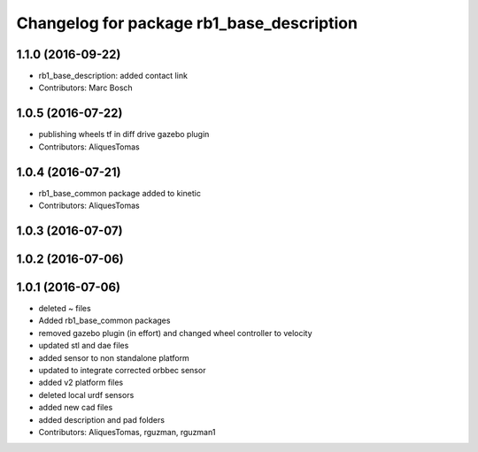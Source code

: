 ^^^^^^^^^^^^^^^^^^^^^^^^^^^^^^^^^^^^^^^^^^
Changelog for package rb1_base_description
^^^^^^^^^^^^^^^^^^^^^^^^^^^^^^^^^^^^^^^^^^


1.1.0 (2016-09-22)
------------------
* rb1_base_description: added contact link
* Contributors: Marc Bosch
1.0.5 (2016-07-22)
------------------
* publishing wheels tf in diff drive gazebo plugin
* Contributors: AliquesTomas
1.0.4 (2016-07-21)
------------------
* rb1_base_common package added to kinetic
* Contributors: AliquesTomas

1.0.3 (2016-07-07)
------------------

1.0.2 (2016-07-06)
------------------

1.0.1 (2016-07-06)
------------------
* deleted ~ files
* Added rb1_base_common packages
* removed gazebo plugin (in effort) and changed wheel controller to velocity
* updated stl and dae files
* added sensor to non standalone platform
* updated to integrate corrected orbbec sensor
* added v2 platform files
* deleted local urdf sensors
* added new cad files
* added description and pad folders
* Contributors: AliquesTomas, rguzman, rguzman1
